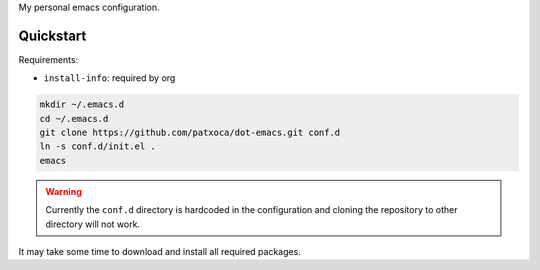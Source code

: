 .. -*- ispell-local-dictionary: "british" -*-

My personal emacs configuration.

Quickstart
==========

Requirements:

- ``install-info``: required by org


.. code-block:: bash

   mkdir ~/.emacs.d
   cd ~/.emacs.d
   git clone https://github.com/patxoca/dot-emacs.git conf.d
   ln -s conf.d/init.el .
   emacs

.. warning:: Currently the ``conf.d`` directory is hardcoded in the
             configuration and cloning the repository to other
             directory will not work.

It may take some time to download and install all required packages.
